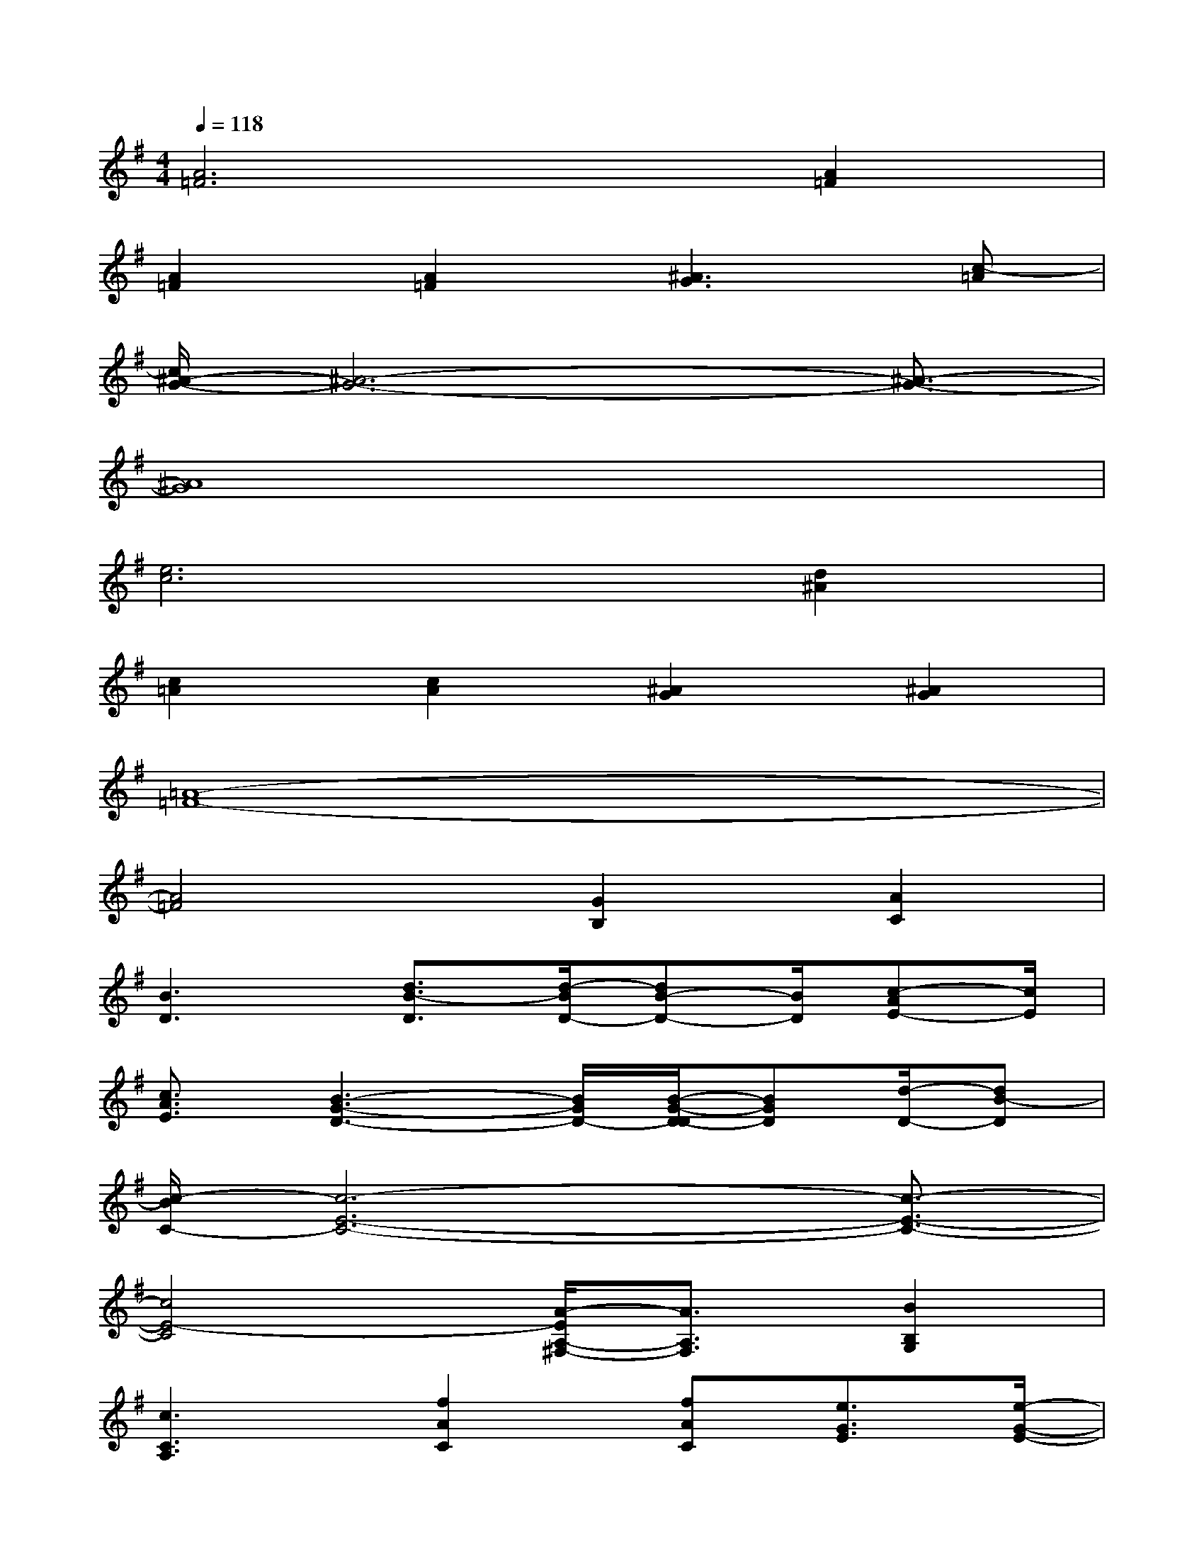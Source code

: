 X:1
T:
M:4/4
L:1/8
Q:1/4=118
K:G%1sharps
V:1
[A6=F6][A2=F2]|
[A2=F2][A2=F2][^A3G3][c-=A]|
[c/2^A/2-G/2-][^A6-G6-][^A3/2-G3/2-]|
[^A8G8]|
[e6c6][d2^A2]|
[c2=A2][c2A2][^A2G2][^A2G2]|
[=A8-=F8-]|
[A4=F4][G2B,2][A2C2]|
[B3D3][d3/2B3/2-D3/2][d/2-B/2D/2-][dB-D-][B/2D/2][c-AE-][c/2E/2]|
[c3/2A3/2E3/2][B3-G3-D3-][B/2G/2D/2-][B/2-G/2-D/2-D/2][BGD][d/2-D/2-][dB-D]|
[c/2-B/2C/2-][c6-E6-C6-][c3/2-E3/2-C3/2-]|
[c4E4-C4][A/2-E/2A,/2-^F,/2-][A3/2A,3/2F,3/2][B2B,2G,2]|
[c3C3A,3][f2A2C2][fAC][e3/2G3/2E3/2][e/2-G/2-E/2-]|
[e2-G2-E2-][e/2-G/2E/2-][e/2E/2][d2F2C2][d3/2F3/2C3/2][c3/2E3/2C3/2]|
B,/2-[B6-D6-B,6-][B3/2-D3/2-B,3/2-]|
[B4D4B,4][G2B,2G,2][A2C2A,2]